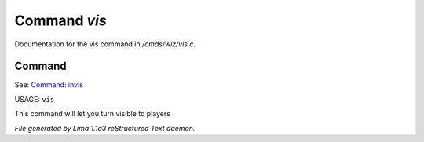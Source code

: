 Command *vis*
**************

Documentation for the vis command in */cmds/wiz/vis.c*.

Command
=======

See: `Command: invis <invis.html>`_ 

USAGE: ``vis``

This command will let you turn visible to players

.. TAGS: RST



*File generated by Lima 1.1a3 reStructured Text daemon.*

